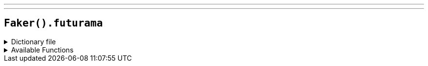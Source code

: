 ---
---

== `Faker().futurama`

.Dictionary file
[%collapsible]
====
[source,kotlin]
----
{% snippet 'provider_futurama' %}
----
====

.Available Functions
[%collapsible]
====
[source,kotlin]
----
Faker().futurama.characters() // => Abner Doubledeal
Faker().futurama.locations() // => Akbar
Faker().futurama.quotes() // => A fancy dress gala? I'll wear my formal shell.
Faker().futurama.hermesCatchphrases() // => Cursed bacteria of Liberia!
----
====
